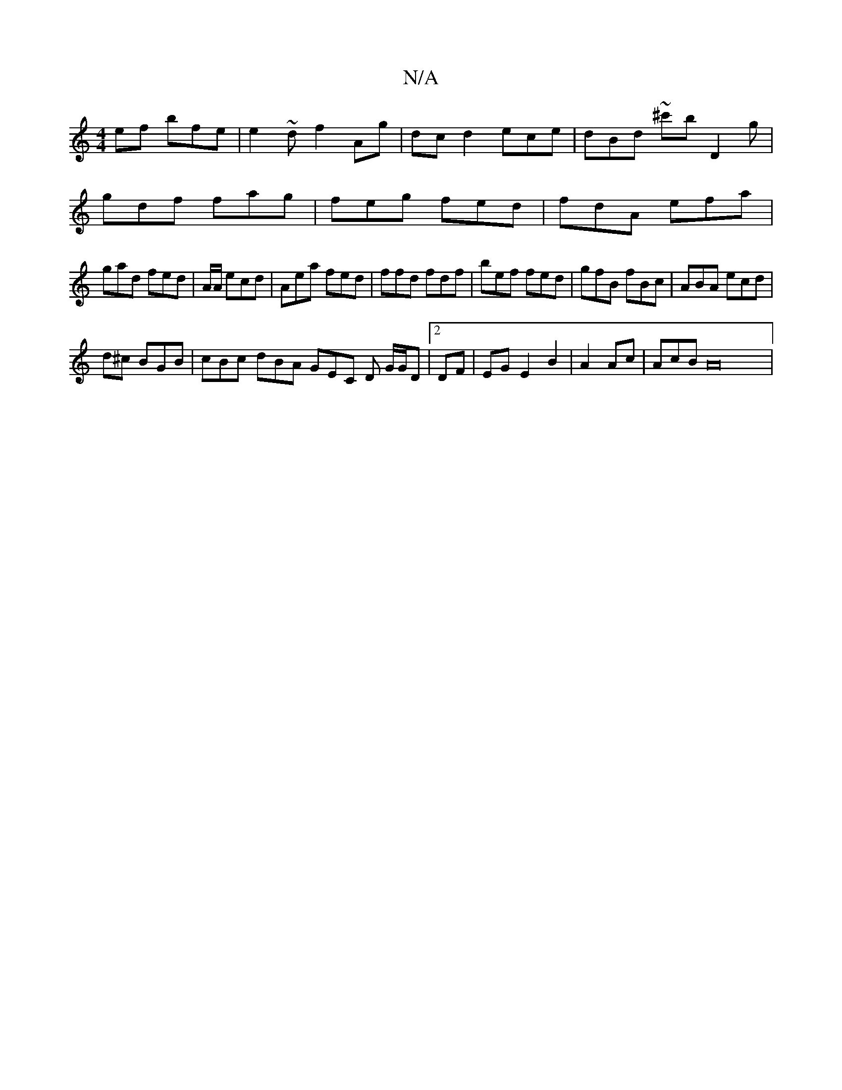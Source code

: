 X:1
T:N/A
M:4/4
R:N/A
K:Cmajor
ef bfe |e2~d f2Ag | dcd2 ece|dBd ~^c'b D2g |
gdf fag|feg fed | fdA efa |
gad fed|A/A/ ecd | Aea fed|ffd fdf|bef fed | gfB fBc| ABA ecd |
d^c BGB | cBc dBA GEC D G/G/D |2 DF|EG E2 B2 | A2 Ac| AcB A22 |
